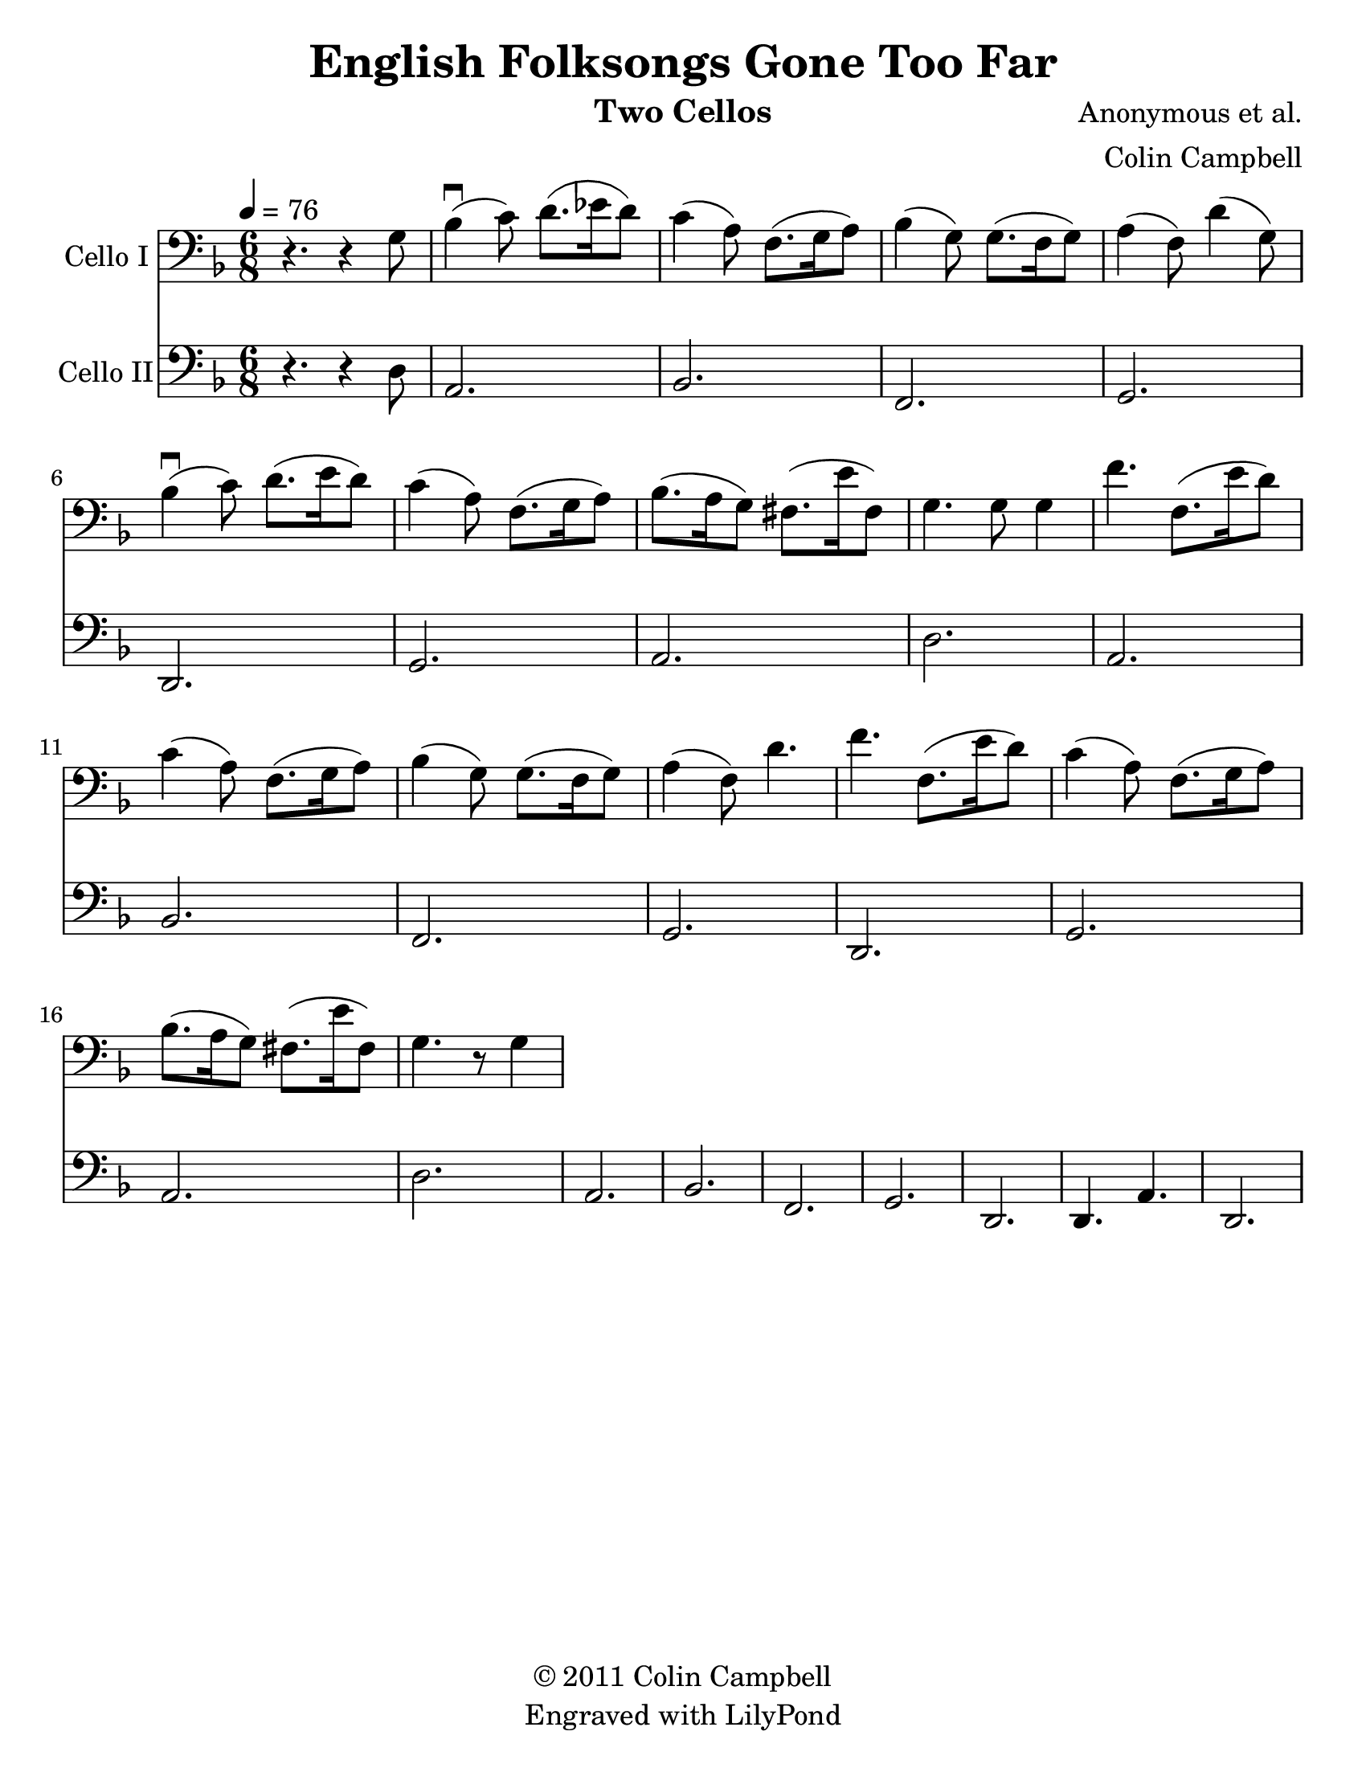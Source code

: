 \version "2.15.0"
\language "english"

\header {
  title = "English Folksongs Gone Too Far"
  instrument = "Two Cellos"
  composer = "Anonymous et al."
  arranger = "Colin Campbell"
  copyright = \markup { \char ##x00A9 "2011 Colin
Campbell"}
  tagline = "Engraved with LilyPond"
}

\paper {
  #(set-paper-size "letter")
}
#(set-global-staff-size 23)
global = {
  \tempo 4=76
  \key d \minor
  \time 6/8
}

celloI = \relative c {
  \global
  % Music follows here.
  \transpose d g {
  r4. r4 d8 f4\downbow (g8) a8. (bf16 a8)
  g4 (e8) c8. (d16 e8) f4 (d8) d8. (c16 d8)
  e4 (c8) a4 (d8) f4\downbow (g8) a8. (b16 a8)
  %bar 7
  g4 (e8) c8. (d16 e8) f8. (e16 d8) cs8. (b16 cs8)
  d4. d8 d4
  % chorus
  c'4. c8. (b16 a8) g4 (e8) c8. (d16 e8)
  f4 (d8) d8. (c16 d8) e4 (c8) a4.
  c'4. c8. (b16 a8) g4 (e8) c8. (d16 e8)
  f8. (e16 d8) cs8. (b16 cs8) d4. r8 d4
  % verse
}
}

celloII = \relative c {
  \global
  % Music follows here.
r4. r4  d8
a2. bf f  g d g a
d a bf f  g d g a
  d a bf f g d
d4. a' d,2.
}

celloIPart = \new Staff \with {
  instrumentName = "Cello I"
  midiInstrument = "cello"
} { \clef bass \celloI }

celloIIPart = \new Staff \with {
  instrumentName = "Cello II"
  midiInstrument = "cello"
} { \clef bass \celloII }

\score {
  <<
    \celloIPart
    \celloIIPart
  >>
  \layout { }
  \midi { }
}
